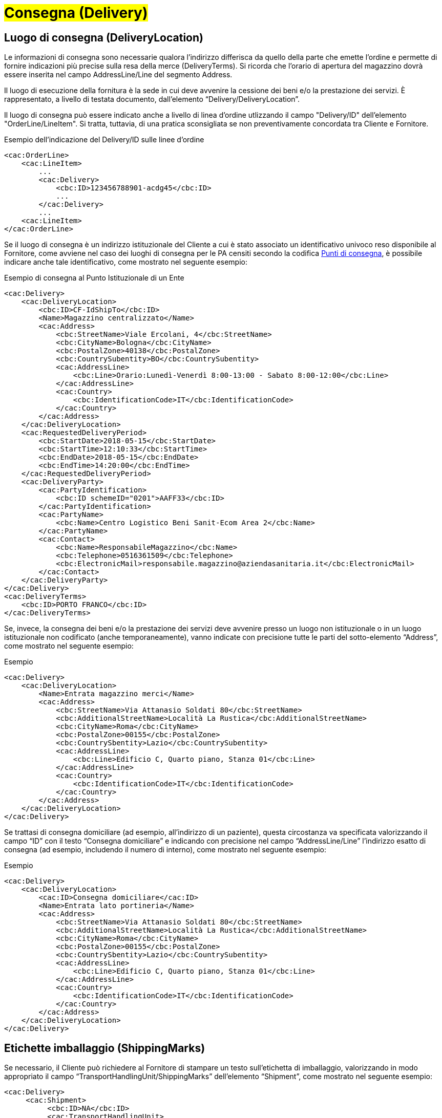 [[Consegna-Delivery]]
= #Consegna (Delivery)#

:leveloffset: +1

= Luogo di consegna (DeliveryLocation)

Le informazioni di consegna sono necessarie qualora l’indirizzo differisca da quello della parte che emette l’ordine e permette di fornire indicazioni più precise sulla resa della merce (DeliveryTerms). Si ricorda che l’orario di apertura del magazzino dovrà essere inserita nel campo AddressLine/Line del segmento Address.

Il luogo di esecuzione della fornitura è la sede in cui deve avvenire la cessione dei beni e/o la prestazione dei servizi. È rappresentato, a livello di testata documento, dall’elemento “Delivery/DeliveryLocation”. +

Il luogo di consegna può essere indicato anche a livello di linea d’ordine
utlizzando il campo "Delivery/ID" dell’elemento "OrderLine/LineItem". Si tratta, tuttavia,
di una pratica sconsigliata se non preventivamente concordata tra Cliente e Fornitore. +

.Esempio dell'indicazione del Delivery/ID sulle linee d'ordine
[source, xml, indent=0]
----
<cac:OrderLine>
    <cac:LineItem>
        ...
        <cac:Delivery>
            <cbc:ID>123456788901-acdg45</cbc:ID>
            ...
        </cac:Delivery>
        ...
    <cac:LineItem>
</cac:OrderLine>
----

Se il luogo di consegna è un indirizzo istituzionale del Cliente a cui è stato associato un identificativo univoco reso disponibile al Fornitore, come avviene nel caso dei luoghi di consegna per le PA censiti secondo la codifica https://www.puntidiconsegna-nso.it/[Punti di consegna], è possibile indicare anche tale identificativo, come mostrato nel seguente esempio:

.Esempio di consegna al Punto Istituzionale di un Ente
[source, xml, indent=0]
----
<cac:Delivery>
    <cac:DeliveryLocation>
        <cbc:ID>CF-IdShipTo</cbc:ID>
        <Name>Magazzino centralizzato</Name>
        <cac:Address>
            <cbc:StreetName>Viale Ercolani, 4</cbc:StreetName>
            <cbc:CityName>Bologna</cbc:CityName>
            <cbc:PostalZone>40138</cbc:PostalZone>
            <cbc:CountrySubentity>BO</cbc:CountrySubentity>
            <cac:AddressLine>
                <cbc:Line>Orario:Lunedì-Venerdì 8:00-13:00 - Sabato 8:00-12:00</cbc:Line>
            </cac:AddressLine>
            <cac:Country>
                <cbc:IdentificationCode>IT</cbc:IdentificationCode>
            </cac:Country>
        </cac:Address>
    </cac:DeliveryLocation>
    <cac:RequestedDeliveryPeriod>
        <cbc:StartDate>2018-05-15</cbc:StartDate>
        <cbc:StartTime>12:10:33</cbc:StartTime>
        <cbc:EndDate>2018-05-15</cbc:EndDate>
        <cbc:EndTime>14:20:00</cbc:EndTime>
    </cac:RequestedDeliveryPeriod>
    <cac:DeliveryParty>
        <cac:PartyIdentification>
            <cbc:ID schemeID="0201">AAFF33</cbc:ID>
        </cac:PartyIdentification>
        <cac:PartyName>
            <cbc:Name>Centro Logistico Beni Sanit-Ecom Area 2</cbc:Name>
        </cac:PartyName>
        <cac:Contact>
            <cbc:Name>ResponsabileMagazzino</cbc:Name>
            <cbc:Telephone>0516361509</cbc:Telephone>
            <cbc:ElectronicMail>responsabile.magazzino@aziendasanitaria.it</cbc:ElectronicMail>
        </cac:Contact>
    </cac:DeliveryParty>
</cac:Delivery>
<cac:DeliveryTerms>
    <cbc:ID>PORTO FRANCO</cbc:ID>
</cac:DeliveryTerms>
----

Se, invece, la consegna dei beni e/o la prestazione dei servizi deve avvenire presso un luogo non istituzionale o in un luogo istituzionale non codificato (anche temporaneamente), vanno indicate con precisione tutte le parti del sotto-elemento “Address”,  come mostrato nel seguente esempio:

.Esempio
[source, xml, indent=0]
----
<cac:Delivery>
    <cac:DeliveryLocation>
        <Name>Entrata magazzino merci</Name>
        <cac:Address>
            <cbc:StreetName>Via Attanasio Soldati 80</cbc:StreetName>
            <cbc:AdditionalStreetName>Località La Rustica</cbc:AdditionalStreetName>
            <cbc:CityName>Roma</cbc:CityName>
            <cbc:PostalZone>00155</cbc:PostalZone>
            <cbc:CountrySbentity>Lazio</cbc:CountrySubentity>
            <cac:AddressLine>
                <cbc:Line>Edificio C, Quarto piano, Stanza 01</cbc:Line>
            </cac:AddressLine>
            <cac:Country>
                <cbc:IdentificationCode>IT</cbc:IdentificationCode>
            </cac:Country>
        </cac:Address>
    </cac:DeliveryLocation>
</cac:Delivery>
----

Se trattasi di consegna domiciliare (ad esempio, all’indirizzo di un paziente), questa circostanza va specificata valorizzando il campo “ID” con il testo “Consegna domiciliare” e indicando con precisione nel campo “AddressLine/Line” l’indirizzo esatto di consegna (ad esempio, includendo il numero di interno), come mostrato nel seguente esempio:


.Esempio
[source, xml, indent=0]
----
<cac:Delivery>
    <cac:DeliveryLocation>
        <cac:ID>Consegna domiciliare</cac:ID>
        <Name>Entrata lato portineria</Name>
        <cac:Address>
            <cbc:StreetName>Via Attanasio Soldati 80</cbc:StreetName>
            <cbc:AdditionalStreetName>Località La Rustica</cbc:AdditionalStreetName>
            <cbc:CityName>Roma</cbc:CityName>
            <cbc:PostalZone>00155</cbc:PostalZone>
            <cbc:CountrySbentity>Lazio</cbc:CountrySubentity>
            <cac:AddressLine>
                <cbc:Line>Edificio C, Quarto piano, Stanza 01</cbc:Line>
            </cac:AddressLine>
            <cac:Country>
                <cbc:IdentificationCode>IT</cbc:IdentificationCode>
            </cac:Country>
        </cac:Address>
    </cac:DeliveryLocation>
</cac:Delivery>
----

:leveloffset: -1



:leveloffset: +1


= Etichette imballaggio (ShippingMarks)

Se necessario, il Cliente può richiedere al Fornitore di stampare un testo sull’etichetta di imballaggio, valorizzando in modo appropriato il campo “TransportHandlingUnit/ShippingMarks” dell’elemento “Shipment”, come mostrato nel seguente esempio:

[source, xml, indent=0]
----
<cac:Delivery>
     <cac:Shipment>
          <cbc:ID>NA</cbc:ID>
          <cac:TransportHandlingUnit>
              <cbc:ShippingMarks>aaaaaaaaaa</cbc:ShippingMarks>
          </cac:TransportHandlingUnit>
     </cac:Shipment>
</cac:Delivery>
---- 

:leveloffset: -1
